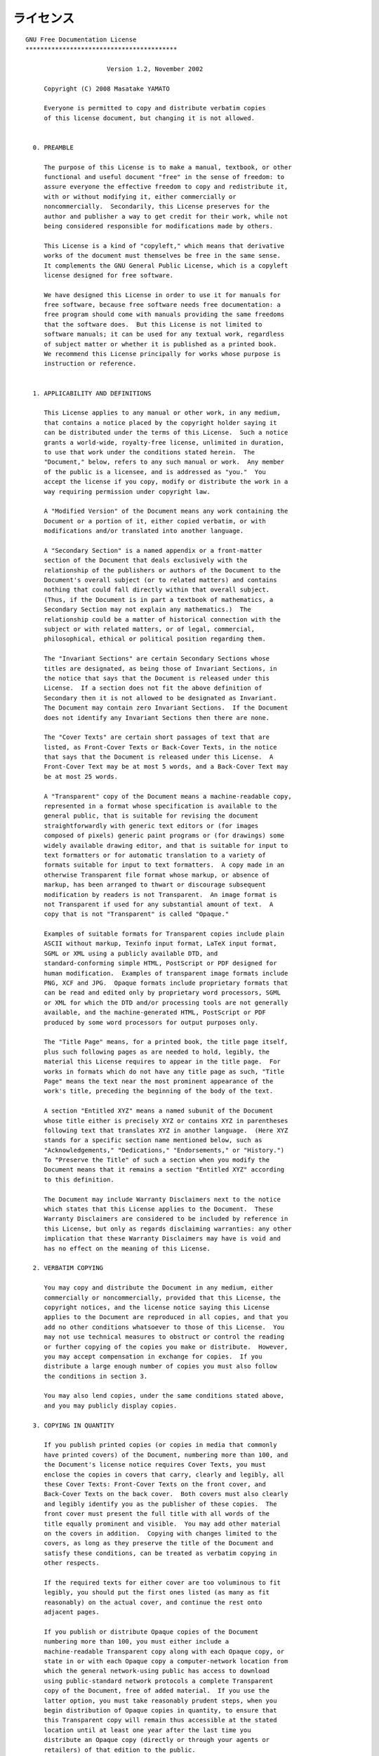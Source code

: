 ライセンス
************************************************************************
::

    GNU Free Documentation License
    *****************************************

			  Version 1.2, November 2002

	 Copyright (C) 2008 Masatake YAMATO

	 Everyone is permitted to copy and distribute verbatim copies
	 of this license document, but changing it is not allowed.


      0. PREAMBLE

	 The purpose of this License is to make a manual, textbook, or other
	 functional and useful document "free" in the sense of freedom: to
	 assure everyone the effective freedom to copy and redistribute it,
	 with or without modifying it, either commercially or
	 noncommercially.  Secondarily, this License preserves for the
	 author and publisher a way to get credit for their work, while not
	 being considered responsible for modifications made by others.

	 This License is a kind of "copyleft," which means that derivative
	 works of the document must themselves be free in the same sense.
	 It complements the GNU General Public License, which is a copyleft
	 license designed for free software.

	 We have designed this License in order to use it for manuals for
	 free software, because free software needs free documentation: a
	 free program should come with manuals providing the same freedoms
	 that the software does.  But this License is not limited to
	 software manuals; it can be used for any textual work, regardless
	 of subject matter or whether it is published as a printed book.
	 We recommend this License principally for works whose purpose is
	 instruction or reference.


      1. APPLICABILITY AND DEFINITIONS

	 This License applies to any manual or other work, in any medium,
	 that contains a notice placed by the copyright holder saying it
	 can be distributed under the terms of this License.  Such a notice
	 grants a world-wide, royalty-free license, unlimited in duration,
	 to use that work under the conditions stated herein.  The
	 "Document," below, refers to any such manual or work.  Any member
	 of the public is a licensee, and is addressed as "you."  You
	 accept the license if you copy, modify or distribute the work in a
	 way requiring permission under copyright law.

	 A "Modified Version" of the Document means any work containing the
	 Document or a portion of it, either copied verbatim, or with
	 modifications and/or translated into another language.

	 A "Secondary Section" is a named appendix or a front-matter
	 section of the Document that deals exclusively with the
	 relationship of the publishers or authors of the Document to the
	 Document's overall subject (or to related matters) and contains
	 nothing that could fall directly within that overall subject.
	 (Thus, if the Document is in part a textbook of mathematics, a
	 Secondary Section may not explain any mathematics.)  The
	 relationship could be a matter of historical connection with the
	 subject or with related matters, or of legal, commercial,
	 philosophical, ethical or political position regarding them.

	 The "Invariant Sections" are certain Secondary Sections whose
	 titles are designated, as being those of Invariant Sections, in
	 the notice that says that the Document is released under this
	 License.  If a section does not fit the above definition of
	 Secondary then it is not allowed to be designated as Invariant.
	 The Document may contain zero Invariant Sections.  If the Document
	 does not identify any Invariant Sections then there are none.

	 The "Cover Texts" are certain short passages of text that are
	 listed, as Front-Cover Texts or Back-Cover Texts, in the notice
	 that says that the Document is released under this License.  A
	 Front-Cover Text may be at most 5 words, and a Back-Cover Text may
	 be at most 25 words.

	 A "Transparent" copy of the Document means a machine-readable copy,
	 represented in a format whose specification is available to the
	 general public, that is suitable for revising the document
	 straightforwardly with generic text editors or (for images
	 composed of pixels) generic paint programs or (for drawings) some
	 widely available drawing editor, and that is suitable for input to
	 text formatters or for automatic translation to a variety of
	 formats suitable for input to text formatters.  A copy made in an
	 otherwise Transparent file format whose markup, or absence of
	 markup, has been arranged to thwart or discourage subsequent
	 modification by readers is not Transparent.  An image format is
	 not Transparent if used for any substantial amount of text.  A
	 copy that is not "Transparent" is called "Opaque."

	 Examples of suitable formats for Transparent copies include plain
	 ASCII without markup, Texinfo input format, LaTeX input format,
	 SGML or XML using a publicly available DTD, and
	 standard-conforming simple HTML, PostScript or PDF designed for
	 human modification.  Examples of transparent image formats include
	 PNG, XCF and JPG.  Opaque formats include proprietary formats that
	 can be read and edited only by proprietary word processors, SGML
	 or XML for which the DTD and/or processing tools are not generally
	 available, and the machine-generated HTML, PostScript or PDF
	 produced by some word processors for output purposes only.

	 The "Title Page" means, for a printed book, the title page itself,
	 plus such following pages as are needed to hold, legibly, the
	 material this License requires to appear in the title page.  For
	 works in formats which do not have any title page as such, "Title
	 Page" means the text near the most prominent appearance of the
	 work's title, preceding the beginning of the body of the text.

	 A section "Entitled XYZ" means a named subunit of the Document
	 whose title either is precisely XYZ or contains XYZ in parentheses
	 following text that translates XYZ in another language.  (Here XYZ
	 stands for a specific section name mentioned below, such as
	 "Acknowledgements," "Dedications," "Endorsements," or "History.")
	 To "Preserve the Title" of such a section when you modify the
	 Document means that it remains a section "Entitled XYZ" according
	 to this definition.

	 The Document may include Warranty Disclaimers next to the notice
	 which states that this License applies to the Document.  These
	 Warranty Disclaimers are considered to be included by reference in
	 this License, but only as regards disclaiming warranties: any other
	 implication that these Warranty Disclaimers may have is void and
	 has no effect on the meaning of this License.

      2. VERBATIM COPYING

	 You may copy and distribute the Document in any medium, either
	 commercially or noncommercially, provided that this License, the
	 copyright notices, and the license notice saying this License
	 applies to the Document are reproduced in all copies, and that you
	 add no other conditions whatsoever to those of this License.  You
	 may not use technical measures to obstruct or control the reading
	 or further copying of the copies you make or distribute.  However,
	 you may accept compensation in exchange for copies.  If you
	 distribute a large enough number of copies you must also follow
	 the conditions in section 3.

	 You may also lend copies, under the same conditions stated above,
	 and you may publicly display copies.

      3. COPYING IN QUANTITY

	 If you publish printed copies (or copies in media that commonly
	 have printed covers) of the Document, numbering more than 100, and
	 the Document's license notice requires Cover Texts, you must
	 enclose the copies in covers that carry, clearly and legibly, all
	 these Cover Texts: Front-Cover Texts on the front cover, and
	 Back-Cover Texts on the back cover.  Both covers must also clearly
	 and legibly identify you as the publisher of these copies.  The
	 front cover must present the full title with all words of the
	 title equally prominent and visible.  You may add other material
	 on the covers in addition.  Copying with changes limited to the
	 covers, as long as they preserve the title of the Document and
	 satisfy these conditions, can be treated as verbatim copying in
	 other respects.

	 If the required texts for either cover are too voluminous to fit
	 legibly, you should put the first ones listed (as many as fit
	 reasonably) on the actual cover, and continue the rest onto
	 adjacent pages.

	 If you publish or distribute Opaque copies of the Document
	 numbering more than 100, you must either include a
	 machine-readable Transparent copy along with each Opaque copy, or
	 state in or with each Opaque copy a computer-network location from
	 which the general network-using public has access to download
	 using public-standard network protocols a complete Transparent
	 copy of the Document, free of added material.  If you use the
	 latter option, you must take reasonably prudent steps, when you
	 begin distribution of Opaque copies in quantity, to ensure that
	 this Transparent copy will remain thus accessible at the stated
	 location until at least one year after the last time you
	 distribute an Opaque copy (directly or through your agents or
	 retailers) of that edition to the public.

	 It is requested, but not required, that you contact the authors of
	 the Document well before redistributing any large number of
	 copies, to give them a chance to provide you with an updated
	 version of the Document.

      4. MODIFICATIONS

	 You may copy and distribute a Modified Version of the Document
	 under the conditions of sections 2 and 3 above, provided that you
	 release the Modified Version under precisely this License, with
	 the Modified Version filling the role of the Document, thus
	 licensing distribution and modification of the Modified Version to
	 whoever possesses a copy of it.  In addition, you must do these
	 things in the Modified Version:

	 A. Use in the Title Page (and on the covers, if any) a title
	 distinct    from that of the Document, and from those of previous
	 versions    (which should, if there were any, be listed in the
	 History section    of the Document).  You may use the same title
	 as a previous version    if the original publisher of that version
	 gives permission.
	 B. List on the Title Page, as authors, one or more persons or
	 entities    responsible for authorship of the modifications in the
	 Modified    Version, together with at least five of the principal
	 authors of the    Document (all of its principal authors, if it
	 has fewer than five),    unless they release you from this
	 requirement.
	 C. State on the Title page the name of the publisher of the
	 Modified Version, as the publisher.
	 D. Preserve all the copyright notices of the Document.
	 E. Add an appropriate copyright notice for your modifications
	 adjacent to the other copyright notices.
	 F. Include, immediately after the copyright notices, a license
	 notice    giving the public permission to use the Modified Version
	 under the    terms of this License, in the form shown in the
	 Addendum below.
	 G. Preserve in that license notice the full lists of Invariant
	 Sections    and required Cover Texts given in the Document's
	 license notice.
	 H. Include an unaltered copy of this License.
	 I. Preserve the section Entitled "History," Preserve its Title,
	 and add    to it an item stating at least the title, year, new
	 authors, and    publisher of the Modified Version as given on the
	 Title Page.  If    there is no section Entitled "History" in the
	 Document, create one    stating the title, year, authors, and
	 publisher of the Document as    given on its Title Page, then add
	 an item describing the Modified    Version as stated in the
	 previous sentence.
	 J. Preserve the network location, if any, given in the Document for
	   public access to a Transparent copy of the Document, and
	 likewise    the network locations given in the Document for
	 previous versions    it was based on.  These may be placed in the
	 "History" section.     You may omit a network location for a work
	 that was published at    least four years before the Document
	 itself, or if the original    publisher of the version it refers
	 to gives permission.
	 K. For any section Entitled "Acknowledgements" or "Dedications,"
	 Preserve the Title of the section, and preserve in the section all
	   the substance and tone of each of the contributor
	 acknowledgements    and/or dedications given therein.
	 L. Preserve all the Invariant Sections of the Document,
	 unaltered in their text and in their titles.  Section numbers
	 or the equivalent are not considered part of the section titles.
	 M. Delete any section Entitled "Endorsements."  Such a section
	 may not be included in the Modified Version.
	 N. Do not retitle any existing section to be Entitled
	 "Endorsements"    or to conflict in title with any Invariant
	 Section.
	 O. Preserve any Warranty Disclaimers.

	 If the Modified Version includes new front-matter sections or
	 appendices that qualify as Secondary Sections and contain no
	 material copied from the Document, you may at your option
	 designate some or all of these sections as invariant.  To do this,
	 add their titles to the list of Invariant Sections in the Modified
	 Version's license notice.  These titles must be distinct from any
	 other section titles.

	 You may add a section Entitled "Endorsements," provided it contains
	 nothing but endorsements of your Modified Version by various
	 parties-for example, statements of peer review or that the text has
	 been approved by an organization as the authoritative definition
	 of a standard.

	 You may add a passage of up to five words as a Front-Cover Text,
	 and a passage of up to 25 words as a Back-Cover Text, to the end
	 of the list of Cover Texts in the Modified Version.  Only one
	 passage of Front-Cover Text and one of Back-Cover Text may be
	 added by (or through arrangements made by) any one entity.  If the
	 Document already includes a cover text for the same cover,
	 previously added by you or by arrangement made by the same entity
	 you are acting on behalf of, you may not add another; but you may
	 replace the old one, on explicit permission from the previous
	 publisher that added the old one.

	 The author(s) and publisher(s) of the Document do not by this
	 License give permission to use their names for publicity for or to
	 assert or imply endorsement of any Modified Version.

      5. COMBINING DOCUMENTS

	 You may combine the Document with other documents released under
	 this License, under the terms defined in section 4 above for
	 modified versions, provided that you include in the combination
	 all of the Invariant Sections of all of the original documents,
	 unmodified, and list them all as Invariant Sections of your
	 combined work in its license notice, and that you preserve all
	 their Warranty Disclaimers.

	 The combined work need only contain one copy of this License, and
	 multiple identical Invariant Sections may be replaced with a single
	 copy.  If there are multiple Invariant Sections with the same name
	 but different contents, make the title of each such section unique
	 by adding at the end of it, in parentheses, the name of the
	 original author or publisher of that section if known, or else a
	 unique number.  Make the same adjustment to the section titles in
	 the list of Invariant Sections in the license notice of the
	 combined work.

	 In the combination, you must combine any sections Entitled
	 "History" in the various original documents, forming one section
	 Entitled "History"; likewise combine any sections Entitled
	 "Acknowledgements," and any sections Entitled "Dedications."  You
	 must delete all sections Entitled "Endorsements."

      6. COLLECTIONS OF DOCUMENTS

	 You may make a collection consisting of the Document and other
	 documents released under this License, and replace the individual
	 copies of this License in the various documents with a single copy
	 that is included in the collection, provided that you follow the
	 rules of this License for verbatim copying of each of the
	 documents in all other respects.

	 You may extract a single document from such a collection, and
	 distribute it individually under this License, provided you insert
	 a copy of this License into the extracted document, and follow
	 this License in all other respects regarding verbatim copying of
	 that document.

      7. AGGREGATION WITH INDEPENDENT WORKS

	 A compilation of the Document or its derivatives with other
	 separate and independent documents or works, in or on a volume of
	 a storage or distribution medium, is called an "aggregate" if the
	 copyright resulting from the compilation is not used to limit the
	 legal rights of the compilation's users beyond what the individual
	 works permit.  When the Document is included in an aggregate, this
	 License does not apply to the other works in the aggregate which
	 are not themselves derivative works of the Document.

	 If the Cover Text requirement of section 3 is applicable to these
	 copies of the Document, then if the Document is less than one half
	 of the entire aggregate, the Document's Cover Texts may be placed
	 on covers that bracket the Document within the aggregate, or the
	 electronic equivalent of covers if the Document is in electronic
	 form.  Otherwise they must appear on printed covers that bracket
	 the whole aggregate.

      8. TRANSLATION

	 Translation is considered a kind of modification, so you may
	 distribute translations of the Document under the terms of section
	 4.  Replacing Invariant Sections with translations requires special
	 permission from their copyright holders, but you may include
	 translations of some or all Invariant Sections in addition to the
	 original versions of these Invariant Sections.  You may include a
	 translation of this License, and all the license notices in the
	 Document, and any Warranty Disclaimers, provided that you also
	 include the original English version of this License and the
	 original versions of those notices and disclaimers.  In case of a
	 disagreement between the translation and the original version of
	 this License or a notice or disclaimer, the original version will
	 prevail.

	 If a section in the Document is Entitled "Acknowledgements,"
	 "Dedications," or "History," the requirement (section 4) to
	 Preserve its Title (section 1) will typically require changing the
	 actual title.

      9. TERMINATION

	 You may not copy, modify, sublicense, or distribute the Document
	 except as expressly provided for under this License.  Any other
	 attempt to copy, modify, sublicense or distribute the Document is
	 void, and will automatically terminate your rights under this
	 License.  However, parties who have received copies, or rights,
	 from you under this License will not have their licenses
	 terminated so long as such parties remain in full compliance.

     10. FUTURE REVISIONS OF THIS LICENSE

	 The Free Software Foundation may publish new, revised versions of
	 the GNU Free Documentation License from time to time.  Such new
	 versions will be similar in spirit to the present version, but may
	 differ in detail to address new problems or concerns.  See
	 http://www.gnu.org/copyleft/.

	 Each version of the License is given a distinguishing version
	 number.  If the Document specifies that a particular numbered
	 version of this License "or any later version" applies to it, you
	 have the option of following the terms and conditions either of
	 that specified version or of any later version that has been
	 published (not as a draft) by the Free Software Foundation.  If
	 the Document does not specify a version number of this License,
	 you may choose any version ever published (not as a draft) by the
	 Free Software Foundation.


    ADDENDUM: How to use this License for your documents
    ====================================================

    To use this License in a document you have written, include a copy of
    the License in the document and put the following copyright and license
    notices just after the title page:

	 Copyright (C)  YEAR  YOUR NAME.
	 Permission is granted to copy, distribute and/or modify this document
	 under the terms of the GNU Free Documentation License, Version 1.2
	 or any later version published by the Free Software Foundation;
	 with no Invariant Sections, no Front-Cover Texts, and no Back-Cover Texts.
	 A copy of the license is included in the section entitled ``GNU
	 Free Documentation License.''

       If you have Invariant Sections, Front-Cover Texts and Back-Cover
    Texts, replace the "with...Texts." line with this:

	 with the Invariant Sections being LIST THEIR TITLES, with the
	 Front-Cover Texts being LIST, and with the Back-Cover Texts being
	 LIST.

       If you have Invariant Sections without Cover Texts, or some other
    combination of the three, merge those two alternatives to suit the
    situation.

       If your document contains nontrivial examples of program code, we
    recommend releasing these examples in parallel under your choice of
    free software license, such as the GNU General Public License, to
    permit their use in free software.

